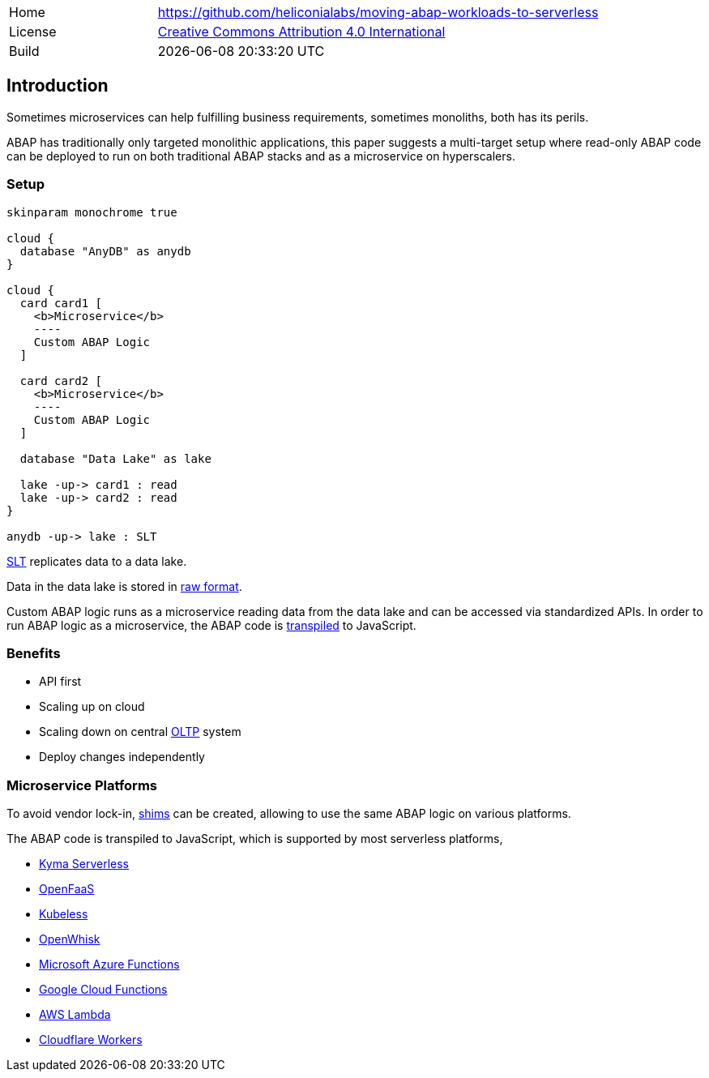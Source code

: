 [cols="1,3",frame=none,grid=none]
|===
|Home
|link:https://github.com/heliconialabs/moving-abap-workloads-to-serverless[https://github.com/heliconialabs/moving-abap-workloads-to-serverless]

|License
|link:https://github.com/heliconialabs/moving-abap-workloads-to-serverless/blob/main/LICENSE[Creative Commons Attribution 4.0 International]

|Build
|{docdatetime}
|===

== Introduction

Sometimes microservices can help fulfilling business requirements, sometimes monoliths, both has its perils.

ABAP has traditionally only targeted monolithic applications, this paper suggests a multi-target setup where read-only ABAP code can be deployed to run on both traditional ABAP stacks and as a microservice on hyperscalers.

=== Setup

[plantuml]
....
skinparam monochrome true

cloud {
  database "AnyDB" as anydb
}

cloud {
  card card1 [
    <b>Microservice</b>
    ----
    Custom ABAP Logic
  ]

  card card2 [
    <b>Microservice</b>
    ----
    Custom ABAP Logic
  ]

  database "Data Lake" as lake

  lake -up-> card1 : read
  lake -up-> card2 : read
}

anydb -up-> lake : SLT
....

https://www.sap.com/products/landscape-replication-server.html[SLT] replicates data to a data lake.

Data in the data lake is stored in https://en.wikipedia.org/wiki/Data_lake[raw format].

Custom ABAP logic runs as a microservice reading data from the data lake and can be accessed via standardized APIs. In order to run ABAP logic as a microservice, the ABAP code is https://github.com/abaplint/transpiler[transpiled] to JavaScript.

=== Benefits

* API first
* Scaling up on cloud
* Scaling down on central https://en.wikipedia.org/wiki/Online_transaction_processing[OLTP] system
* Deploy changes independently

=== Microservice Platforms

To avoid vendor lock-in, https://en.wikipedia.org/wiki/Shim_(computing)[shims] can be created, allowing to use the same ABAP logic on various platforms.

The ABAP  code is transpiled to JavaScript, which is supported by most serverless platforms,

* https://kyma-project.io/docs/components/serverless[Kyma Serverless]
* https://www.openfaas.com/[OpenFaaS]
* https://kubeless.io/[Kubeless]
* https://openwhisk.apache.org/[OpenWhisk]
* https://azure.microsoft.com/en-us/services/functions/[Microsoft Azure Functions]
* https://cloud.google.com/functions[Google Cloud Functions]
* https://aws.amazon.com/lambda/[AWS Lambda]
* https://workers.cloudflare.com/[Cloudflare Workers]